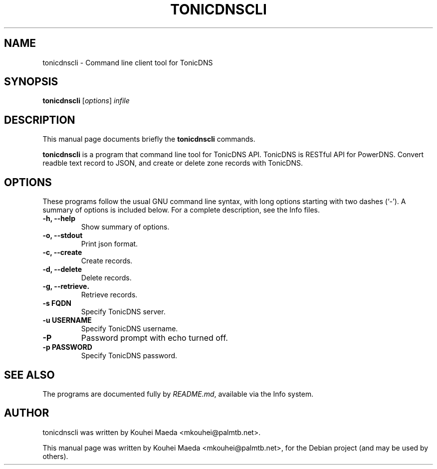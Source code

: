 .\"                                      Hey, EMACS: -*- nroff -*-
.\" First parameter, NAME, should be all caps
.\" Second parameter, SECTION, should be 1-8, maybe w/ subsection
.\" other parameters are allowed: see man(7), man(1)
.TH TONICDNSCLI 1 "April 19, 2012"
.\" Please adjust this date whenever revising the manpage.
.\"
.\" Some roff macros, for reference:
.\" .nh        disable hyphenation
.\" .hy        enable hyphenation
.\" .ad l      left justify
.\" .ad b      justify to both left and right margins
.\" .nf        disable filling
.\" .fi        enable filling
.\" .br        insert line break
.\" .sp <n>    insert n+1 empty lines
.\" for manpage-specific macros, see man(7)
.SH NAME
tonicdnscli \- Command line client tool for TonicDNS
.SH SYNOPSIS
.B tonicdnscli
.RI [ options ] " infile"
.br
.SH DESCRIPTION
This manual page documents briefly the
.B tonicdnscli
commands.
.PP
.\" TeX users may be more comfortable with the \fB<whatever>\fP and
.\" \fI<whatever>\fP escape sequences to invode bold face and italics,
.\" respectively.
\fBtonicdnscli\fP is a program that command line tool for TonicDNS API.
TonicDNS is  RESTful API for PowerDNS.
Convert readble text record to JSON, and create or delete zone records with TonicDNS.
.SH OPTIONS
These programs follow the usual GNU command line syntax, with long
options starting with two dashes (`-').
A summary of options is included below.
For a complete description, see the Info files.
.TP
.B \-h, \-\-help
Show summary of options.
.TP
.B \-o, \-\-stdout
Print json format.
.TP
.B \-c, \-\-create
Create records.
.TP
.B \-d, \-\-delete
Delete records.
.TP
.B \-g, \-\-retrieve.
Retrieve records.
.TP
.B \-s FQDN
Specify TonicDNS server.
.TP
.B \-u USERNAME
Specify TonicDNS username.
.TP
.B \-P
Password prompt with echo turned off.
.TP
.B \-p PASSWORD
Specify TonicDNS password.
.SH SEE ALSO
.br
The programs are documented fully by
.IR "README.md" ,
available via the Info system.
.SH AUTHOR
tonicdnscli was written by Kouhei Maeda <mkouhei@palmtb.net>.
.PP
This manual page was written by Kouhei Maeda <mkouhei@palmtb.net>,
for the Debian project (and may be used by others).
